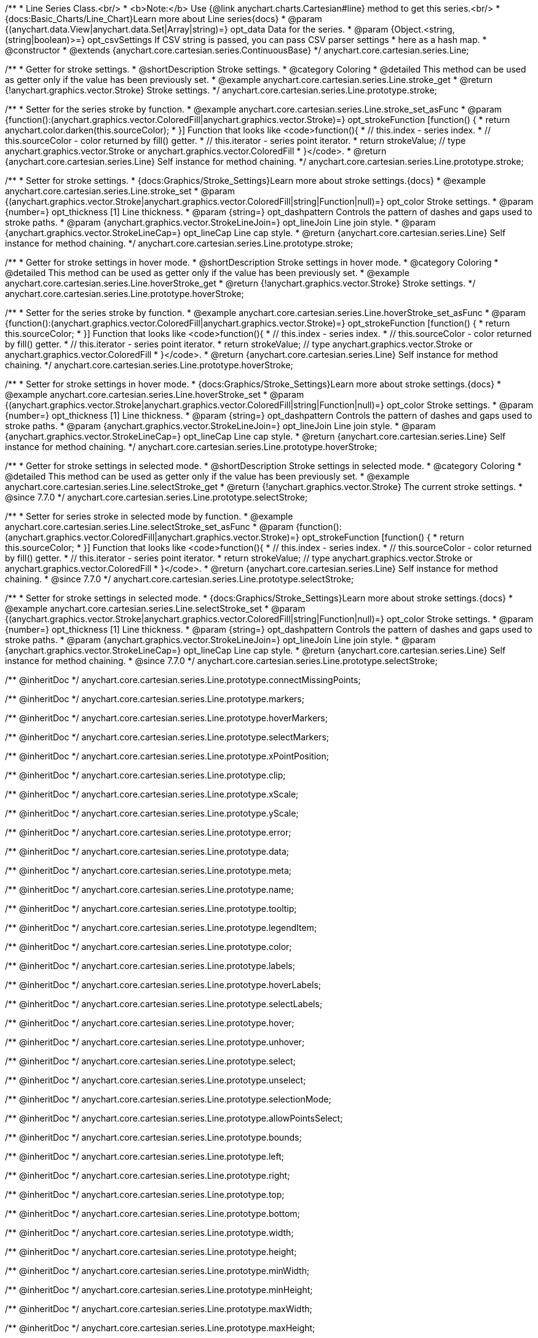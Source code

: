 /**
 * Line Series Class.<br/>
 * <b>Note:</b> Use {@link anychart.charts.Cartesian#line} method to get this series.<br/>
 * {docs:Basic_Charts/Line_Chart}Learn more about Line series{docs}
 * @param {(anychart.data.View|anychart.data.Set|Array|string)=} opt_data Data for the series.
 * @param {Object.<string, (string|boolean)>=} opt_csvSettings If CSV string is passed, you can pass CSV parser settings
 *    here as a hash map.
 * @constructor
 * @extends {anychart.core.cartesian.series.ContinuousBase}
 */
anychart.core.cartesian.series.Line;


//----------------------------------------------------------------------------------------------------------------------
//
//  anychart.core.cartesian.series.Line.prototype.stroke
//
//----------------------------------------------------------------------------------------------------------------------

/**
 * Getter for stroke settings.
 * @shortDescription Stroke settings.
 * @category Coloring
 * @detailed This method can be used as getter only if the value has been previously set.
 * @example anychart.core.cartesian.series.Line.stroke_get
 * @return {!anychart.graphics.vector.Stroke} Stroke settings.
 */
anychart.core.cartesian.series.Line.prototype.stroke;

/**
 * Setter for the series stroke by function.
 * @example anychart.core.cartesian.series.Line.stroke_set_asFunc
 * @param {function():(anychart.graphics.vector.ColoredFill|anychart.graphics.vector.Stroke)=} opt_strokeFunction [function() {
 *  return anychart.color.darken(this.sourceColor);
 * }] Function that looks like <code>function(){
 *    // this.index - series index.
 *    // this.sourceColor -  color returned by fill() getter.
 *    // this.iterator - series point iterator.
 *    return strokeValue; // type anychart.graphics.vector.Stroke or anychart.graphics.vector.ColoredFill
 * }</code>.
 * @return {anychart.core.cartesian.series.Line} Self instance for method chaining.
 */
anychart.core.cartesian.series.Line.prototype.stroke;

/**
 * Setter for stroke settings.
 * {docs:Graphics/Stroke_Settings}Learn more about stroke settings.{docs}
 * @example anychart.core.cartesian.series.Line.stroke_set
 * @param {(anychart.graphics.vector.Stroke|anychart.graphics.vector.ColoredFill|string|Function|null)=} opt_color Stroke settings.
 * @param {number=} opt_thickness [1] Line thickness.
 * @param {string=} opt_dashpattern Controls the pattern of dashes and gaps used to stroke paths.
 * @param {anychart.graphics.vector.StrokeLineJoin=} opt_lineJoin Line join style.
 * @param {anychart.graphics.vector.StrokeLineCap=} opt_lineCap Line cap style.
 * @return {anychart.core.cartesian.series.Line} Self instance for method chaining.
 */
anychart.core.cartesian.series.Line.prototype.stroke;


//----------------------------------------------------------------------------------------------------------------------
//
//  anychart.core.cartesian.series.Line.prototype.hoverStroke
//
//----------------------------------------------------------------------------------------------------------------------

/**
 * Getter for stroke settings in hover mode.
 * @shortDescription Stroke settings in hover mode.
 * @category Coloring
 * @detailed This method can be used as getter only if the value has been previously set.
 * @example anychart.core.cartesian.series.Line.hoverStroke_get
 * @return {!anychart.graphics.vector.Stroke} Stroke settings.
 */
anychart.core.cartesian.series.Line.prototype.hoverStroke;

/**
 * Setter for the series stroke by function.
 * @example anychart.core.cartesian.series.Line.hoverStroke_set_asFunc
 * @param {function():(anychart.graphics.vector.ColoredFill|anychart.graphics.vector.Stroke)=} opt_strokeFunction [function() {
 *  return this.sourceColor;
 * }] Function that looks like <code>function(){
 *    // this.index - series index.
 *    // this.sourceColor - color returned by fill() getter.
 *    // this.iterator - series point iterator.
 *    return strokeValue; // type anychart.graphics.vector.Stroke or anychart.graphics.vector.ColoredFill
 * }</code>.
 * @return {anychart.core.cartesian.series.Line} Self instance for method chaining.
 */
anychart.core.cartesian.series.Line.prototype.hoverStroke;

/**
 * Setter for stroke settings in hover mode.
 * {docs:Graphics/Stroke_Settings}Learn more about stroke settings.{docs}
 * @example anychart.core.cartesian.series.Line.hoverStroke_set
 * @param {(anychart.graphics.vector.Stroke|anychart.graphics.vector.ColoredFill|string|Function|null)=} opt_color Stroke settings.
 * @param {number=} opt_thickness [1] Line thickness.
 * @param {string=} opt_dashpattern Controls the pattern of dashes and gaps used to stroke paths.
 * @param {anychart.graphics.vector.StrokeLineJoin=} opt_lineJoin Line join style.
 * @param {anychart.graphics.vector.StrokeLineCap=} opt_lineCap Line cap style.
 * @return {anychart.core.cartesian.series.Line} Self instance for method chaining.
 */
anychart.core.cartesian.series.Line.prototype.hoverStroke;


//----------------------------------------------------------------------------------------------------------------------
//
//  anychart.core.cartesian.series.Line.prototype.selectStroke
//
//----------------------------------------------------------------------------------------------------------------------


/**
 * Getter for stroke settings in selected mode.
 * @shortDescription Stroke settings in selected mode.
 * @category Coloring
 * @detailed This method can be used as getter only if the value has been previously set.
 * @example anychart.core.cartesian.series.Line.selectStroke_get
 * @return {!anychart.graphics.vector.Stroke} The current stroke settings.
 * @since 7.7.0
 */
anychart.core.cartesian.series.Line.prototype.selectStroke;

/**
 * Setter for series stroke in selected mode by function.
 * @example anychart.core.cartesian.series.Line.selectStroke_set_asFunc
 * @param {function():(anychart.graphics.vector.ColoredFill|anychart.graphics.vector.Stroke)=} opt_strokeFunction [function() {
 *  return this.sourceColor;
 * }] Function that looks like <code>function(){
 *    // this.index - series index.
 *    // this.sourceColor - color returned by fill() getter.
 *    // this.iterator - series point iterator.
 *    return strokeValue; // type anychart.graphics.vector.Stroke or anychart.graphics.vector.ColoredFill
 * }</code>.
 * @return {anychart.core.cartesian.series.Line} Self instance for method chaining.
 * @since 7.7.0
 */
anychart.core.cartesian.series.Line.prototype.selectStroke;

/**
 * Setter for stroke settings in selected mode.
 * {docs:Graphics/Stroke_Settings}Learn more about stroke settings.{docs}
 * @example anychart.core.cartesian.series.Line.selectStroke_set
 * @param {(anychart.graphics.vector.Stroke|anychart.graphics.vector.ColoredFill|string|Function|null)=} opt_color Stroke settings.
 * @param {number=} opt_thickness [1] Line thickness.
 * @param {string=} opt_dashpattern Controls the pattern of dashes and gaps used to stroke paths.
 * @param {anychart.graphics.vector.StrokeLineJoin=} opt_lineJoin Line join style.
 * @param {anychart.graphics.vector.StrokeLineCap=} opt_lineCap Line cap style.
 * @return {anychart.core.cartesian.series.Line} Self instance for method chaining.
 * @since 7.7.0
 */
anychart.core.cartesian.series.Line.prototype.selectStroke;

/** @inheritDoc */
anychart.core.cartesian.series.Line.prototype.connectMissingPoints;

/** @inheritDoc */
anychart.core.cartesian.series.Line.prototype.markers;

/** @inheritDoc */
anychart.core.cartesian.series.Line.prototype.hoverMarkers;

/** @inheritDoc */
anychart.core.cartesian.series.Line.prototype.selectMarkers;

/** @inheritDoc */
anychart.core.cartesian.series.Line.prototype.xPointPosition;

/** @inheritDoc */
anychart.core.cartesian.series.Line.prototype.clip;

/** @inheritDoc */
anychart.core.cartesian.series.Line.prototype.xScale;

/** @inheritDoc */
anychart.core.cartesian.series.Line.prototype.yScale;

/** @inheritDoc */
anychart.core.cartesian.series.Line.prototype.error;

/** @inheritDoc */
anychart.core.cartesian.series.Line.prototype.data;

/** @inheritDoc */
anychart.core.cartesian.series.Line.prototype.meta;

/** @inheritDoc */
anychart.core.cartesian.series.Line.prototype.name;

/** @inheritDoc */
anychart.core.cartesian.series.Line.prototype.tooltip;

/** @inheritDoc */
anychart.core.cartesian.series.Line.prototype.legendItem;

/** @inheritDoc */
anychart.core.cartesian.series.Line.prototype.color;

/** @inheritDoc */
anychart.core.cartesian.series.Line.prototype.labels;

/** @inheritDoc */
anychart.core.cartesian.series.Line.prototype.hoverLabels;

/** @inheritDoc */
anychart.core.cartesian.series.Line.prototype.selectLabels;

/** @inheritDoc */
anychart.core.cartesian.series.Line.prototype.hover;

/** @inheritDoc */
anychart.core.cartesian.series.Line.prototype.unhover;

/** @inheritDoc */
anychart.core.cartesian.series.Line.prototype.select;

/** @inheritDoc */
anychart.core.cartesian.series.Line.prototype.unselect;

/** @inheritDoc */
anychart.core.cartesian.series.Line.prototype.selectionMode;

/** @inheritDoc */
anychart.core.cartesian.series.Line.prototype.allowPointsSelect;

/** @inheritDoc */
anychart.core.cartesian.series.Line.prototype.bounds;

/** @inheritDoc */
anychart.core.cartesian.series.Line.prototype.left;

/** @inheritDoc */
anychart.core.cartesian.series.Line.prototype.right;

/** @inheritDoc */
anychart.core.cartesian.series.Line.prototype.top;

/** @inheritDoc */
anychart.core.cartesian.series.Line.prototype.bottom;

/** @inheritDoc */
anychart.core.cartesian.series.Line.prototype.width;

/** @inheritDoc */
anychart.core.cartesian.series.Line.prototype.height;

/** @inheritDoc */
anychart.core.cartesian.series.Line.prototype.minWidth;

/** @inheritDoc */
anychart.core.cartesian.series.Line.prototype.minHeight;

/** @inheritDoc */
anychart.core.cartesian.series.Line.prototype.maxWidth;

/** @inheritDoc */
anychart.core.cartesian.series.Line.prototype.maxHeight;

/** @inheritDoc */
anychart.core.cartesian.series.Line.prototype.getPixelBounds;

/** @inheritDoc */
anychart.core.cartesian.series.Line.prototype.zIndex;

/** @inheritDoc */
anychart.core.cartesian.series.Line.prototype.enabled;

/** @inheritDoc */
anychart.core.cartesian.series.Line.prototype.print;

/** @inheritDoc */
anychart.core.cartesian.series.Line.prototype.saveAsPNG;

/** @inheritDoc */
anychart.core.cartesian.series.Line.prototype.saveAsJPG;

/** @inheritDoc */
anychart.core.cartesian.series.Line.prototype.saveAsPDF;

/** @inheritDoc */
anychart.core.cartesian.series.Line.prototype.saveAsSVG;

/** @inheritDoc */
anychart.core.cartesian.series.Line.prototype.toSVG;

/** @inheritDoc */
anychart.core.cartesian.series.Line.prototype.listen;

/** @inheritDoc */
anychart.core.cartesian.series.Line.prototype.listenOnce;

/** @inheritDoc */
anychart.core.cartesian.series.Line.prototype.unlisten;

/** @inheritDoc */
anychart.core.cartesian.series.Line.prototype.unlistenByKey;

/** @inheritDoc */
anychart.core.cartesian.series.Line.prototype.removeAllListeners;

/** @inheritDoc */
anychart.core.cartesian.series.Line.prototype.id;

/** @inheritDoc */
anychart.core.cartesian.series.Line.prototype.transformX;

/** @inheritDoc */
anychart.core.cartesian.series.Line.prototype.transformY;

/** @inheritDoc */
anychart.core.cartesian.series.Line.prototype.getPixelPointWidth;

/** @inheritDoc */
anychart.core.cartesian.series.Line.prototype.getPoint;

/** @inheritDoc */
anychart.core.cartesian.series.Line.prototype.excludePoint;

/** @inheritDoc */
anychart.core.cartesian.series.Line.prototype.includePoint;

/** @inheritDoc */
anychart.core.cartesian.series.Line.prototype.keepOnlyPoints;

/** @inheritDoc */
anychart.core.cartesian.series.Line.prototype.includeAllPoints;

/** @inheritDoc */
anychart.core.cartesian.series.Line.prototype.getExcludedPoints;

/** @inheritDoc */
anychart.core.cartesian.series.Line.prototype.seriesType;

/** @inheritDoc */
anychart.core.cartesian.series.Line.prototype.isVertical;

/** @inheritDoc */
anychart.core.cartesian.series.Line.prototype.rendering;

//----------------------------------------------------------------------------------------------------------------------
//
//  anychart.core.cartesian.series.Line.prototype.drawPoint
//
//----------------------------------------------------------------------------------------------------------------------

/**
 * @ignoreDoc
 * Draws all series points.
 */
anychart.core.cartesian.series.Line.prototype.drawPoint;


//----------------------------------------------------------------------------------------------------------------------
//
//  anychart.core.cartesian.series.Line.prototype.startDrawing
//
//----------------------------------------------------------------------------------------------------------------------

/**
 * @ignoreDoc
 * Initializes series draw.<br/>
 * If scale is not explicitly set - creates a default one.
 */
anychart.core.cartesian.series.Line.prototype.startDrawing;


//----------------------------------------------------------------------------------------------------------------------
//
//  anychart.core.cartesian.series.Line.prototype.drawMissing
//
//----------------------------------------------------------------------------------------------------------------------

/**
 * @ignoreDoc
 * This method is used by a parallel iterator in case series needs to
 * draw a missing point (given series has no such X, and other
 * series has it).
 */
anychart.core.cartesian.series.Line.prototype.drawMissing;


//----------------------------------------------------------------------------------------------------------------------
//
//  anychart.core.cartesian.series.Line.prototype.finalizeDrawing
//
//----------------------------------------------------------------------------------------------------------------------

/**
 * @ignoreDoc
 * Finishes series draw.
 */
anychart.core.cartesian.series.Line.prototype.finalizeDrawing;


//----------------------------------------------------------------------------------------------------------------------
//
//  anychart.core.cartesian.series.Line.prototype.getIterator
//
//----------------------------------------------------------------------------------------------------------------------

/**@ignoreDoc
 * Returns current mapping iterator.
 * @return {!anychart.data.Iterator} Current iterator.
 */
anychart.core.cartesian.series.Line.prototype.getIterator;


//----------------------------------------------------------------------------------------------------------------------
//
//  anychart.core.cartesian.series.Line.prototype.getResetIterator
//
//----------------------------------------------------------------------------------------------------------------------

/**
 * @ignoreDoc
 * Returns new default iterator for the current mapping.
 * @return {!anychart.data.Iterator} New iterator.
 */
anychart.core.cartesian.series.Line.prototype.getResetIterator;


//----------------------------------------------------------------------------------------------------------------------
//
//  anychart.core.cartesian.series.Line.prototype.draw
//
//----------------------------------------------------------------------------------------------------------------------

/**
 * @ignoreDoc
 * Draws series into the current container. If series has no scales - creates them.
 * @return {anychart.core.cartesian.series.Line} Self instance for method chaining.
 */
anychart.core.cartesian.series.Line.prototype.draw;
